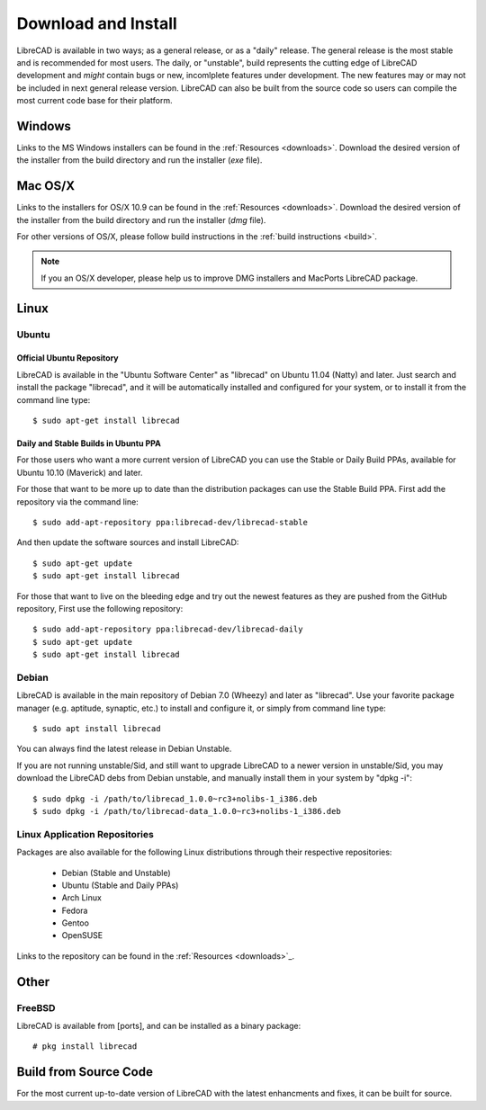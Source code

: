 .. _install: 

Download and Install
====================

LibreCAD is available in two ways; as a general release, or as a "daily" release.  The general release is the most stable and is recommended for most users.  The daily, or "unstable", build represents the cutting edge of LibreCAD development and *might* contain bugs or new, incomlplete features under development.  The new features may or may not be included in next general release version.  LibreCAD can also be built from the source code so users can compile the most current code base for their platform.


Windows
-------

Links to the MS Windows installers can be found in the :ref:`Resources <downloads>`.  Download the desired version of the installer from the build directory and run the installer (*exe* file).


Mac OS/X
--------

Links to the installers for OS/X 10.9 can be found in the :ref:`Resources <downloads>`.  Download the desired version of the installer from the build directory and run the installer (*dmg* file).

For other versions of OS/X, please follow build instructions in the :ref:`build instructions <build>`.

.. note::
    If you an OS/X developer, please help us to improve DMG installers and MacPorts LibreCAD package.


Linux
-----

Ubuntu
~~~~~~

Official Ubuntu Repository
``````````````````````````
LibreCAD is available in the "Ubuntu Software Center" as "librecad" on Ubuntu 11.04 (Natty) and later. Just search and install the package "librecad", and it will be automatically installed and configured for your system, or to install it from the command line type::

   $ sudo apt-get install librecad


Daily and Stable Builds in Ubuntu PPA
`````````````````````````````````````
For those users who want a more current version of LibreCAD you can use the Stable or Daily Build PPAs, available for Ubuntu 10.10 (Maverick) and later.

For those that want to be more up to date than the distribution packages can use the Stable Build PPA.  First add the repository via the command line::

   $ sudo add-apt-repository ppa:librecad-dev/librecad-stable

And then update the software sources and install LibreCAD::

   $ sudo apt-get update
   $ sudo apt-get install librecad

For those that want to live on the bleeding edge and try out the newest features as they are pushed from the GitHub repository, First use the following repository::

   $ sudo add-apt-repository ppa:librecad-dev/librecad-daily
   $ sudo apt-get update
   $ sudo apt-get install librecad


Debian
~~~~~~

LibreCAD is available in the main repository of Debian 7.0 (Wheezy) and later as "librecad".  Use your favorite package manager (e.g. aptitude, synaptic, etc.) to install and configure it, or simply from command line type::

   $ sudo apt install librecad

You can always find the latest release in Debian Unstable.

If you are not running unstable/Sid, and still want to upgrade LibreCAD to a newer version in unstable/Sid, you may download the LibreCAD debs from Debian unstable, and manually install them in your system by "dpkg -i"::

   $ sudo dpkg -i /path/to/librecad_1.0.0~rc3+nolibs-1_i386.deb
   $ sudo dpkg -i /path/to/librecad-data_1.0.0~rc3+nolibs-1_i386.deb


Linux Application Repositories
~~~~~~~~~~~~~~~~~~~~~~~~~~~~~~

Packages are also available for the following Linux distributions through their respective repositories:

    - Debian (Stable and Unstable)
    - Ubuntu (Stable and Daily PPAs)
    - Arch Linux
    - Fedora
    - Gentoo
    - OpenSUSE

Links to the repository can be found in the :ref:`Resources <downloads>`_.


Other
-----

FreeBSD
~~~~~~~

LibreCAD is available from [ports], and can be installed as a binary package::

   # pkg install librecad


Build from Source Code
----------------------

For the most current up-to-date version of LibreCAD with the latest enhancments and fixes, it can be built for source.

